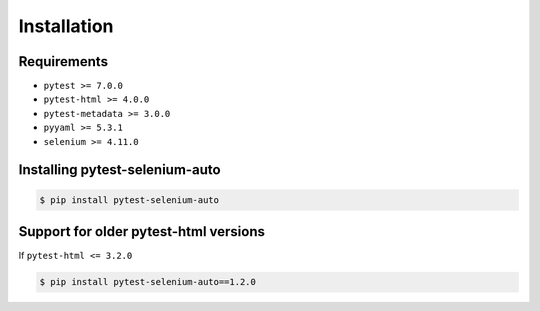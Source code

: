 ============
Installation
============

Requirements
------------

* ``pytest >= 7.0.0``
* ``pytest-html >= 4.0.0``
* ``pytest-metadata >= 3.0.0``
* ``pyyaml >= 5.3.1``
* ``selenium >= 4.11.0``


Installing pytest-selenium-auto
-------------------------------

.. code-block:: bash

  $ pip install pytest-selenium-auto


Support for older pytest-html versions
--------------------------------------

If ``pytest-html <= 3.2.0``

.. code-block:: bash

  $ pip install pytest-selenium-auto==1.2.0
